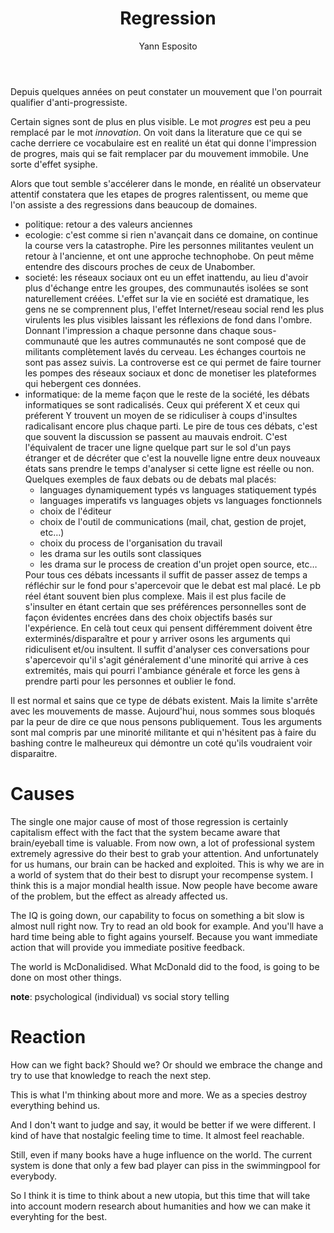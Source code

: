 #+TITLE: Regression
#+AUTHOR: Yann Esposito

Depuis quelques années on peut constater un mouvement que l'on pourrait
qualifier d'anti-progressiste.

Certain signes sont de plus en plus visible.
Le mot /progres/ est peu a peu remplacé par le mot /innovation/.
On voit dans la literature que ce qui se cache derriere ce vocabulaire
est en realité un état qui donne l'impression de progres, mais qui se fait
remplacer par du mouvement immobile. Une sorte d'effet sysiphe.

Alors que tout semble s'accélerer dans le monde, en réalité un observateur
attentif constatera que les etapes de progres ralentissent, ou meme que l'on
assiste a des regressions dans beaucoup de domaines.

- politique: retour a des valeurs anciennes
- ecologie: c'est comme si rien n'avançait dans ce domaine,
  on continue la course vers la catastrophe. Pire les personnes militantes
  veulent un retour à l'ancienne, et ont une approche technophobe.
  On peut même entendre des discours proches de ceux de Unabomber.
- societé: les réseaux sociaux ont eu un effet inattendu, au lieu d'avoir plus
  d'échange entre les groupes, des communautés isolées se sont naturellement
  créées. L'effet sur la vie en société est dramatique, les gens ne se
  comprennent plus, l'effet Internet/reseau social rend les plus virulents
  les plus visibles laissant les réflexions de fond dans l'ombre. Donnant
  l'impression a chaque personne dans chaque sous-communauté que les autres
  communautés ne sont composé que de militants complètement lavés du cerveau.
  Les échanges courtois ne sont pas assez suivis. La controverse est ce qui
  permet de faire tourner les pompes des réseaux sociaux et donc de monetiser
  les plateformes qui hebergent ces données.
- informatique: de la meme façon que le reste de la société, les débats
  informatiques se sont radicalisés. Ceux qui préferent X et ceux qui préferent
  Y trouvent un moyen de se ridiculiser à coups d'insultes radicalisant encore
  plus chaque parti. Le pire de tous ces débats, c'est que souvent la discussion
  se passent au mauvais endroit. C'est l'équivalent de tracer une ligne quelque
  part sur le sol d'un pays étranger et de décréter que c'est la nouvelle ligne
  entre deux nouveaux états sans prendre le temps d'analyser si cette ligne
  est réelle ou non. Quelques exemples de faux debats ou de debats mal placés:
  - languages dynamiquement typés vs languages statiquement typés
  - languages imperatifs vs languages objets vs languages fonctionnels
  - choix de l'éditeur
  - choix de l'outil de communications (mail, chat, gestion de projet, etc...)
  - choix du process de l'organisation du travail
  - les drama sur les outils sont classiques
  - les drama sur le process de creation d'un projet open source, etc...
  Pour tous ces débats incessants il suffit de passer assez de temps a réfléchir
  sur le fond pour s'apercevoir que le debat est mal placé. Le pb réel étant
  souvent bien plus complexe. Mais il est plus facile de s'insulter en étant
  certain que ses préférences personnelles sont de façon évidentes encrées dans
  des choix objectifs basés sur l'expérience. En celà tout ceux qui pensent
  différemment doivent être exterminés/disparaître et pour y arriver osons les
  arguments qui ridiculisent et/ou insultent. Il suffit d'analyser ces
  conversations pour s'apercevoir qu'il s'agit généralement d'une minorité qui
  arrive à ces extremités, mais qui pourri l'ambiance générale et force les gens
  à prendre parti pour les personnes et oublier le fond.

Il est normal et sains que ce type de débats existent. Mais la limite s'arrête
avec les mouvements de masse. Aujourd'hui, nous sommes sous bloqués par la peur
de dire ce que nous pensons publiquement. Tous les arguments sont mal compris
par une minorité militante et qui n'hésitent pas à faire du bashing contre le
malheureux qui démontre un coté qu'ils voudraient voir disparaitre.

* Causes

The single one major cause of most of those regression is certainly
capitalism effect with the fact that the system became aware that
brain/eyeball time is valuable.
From now own, a lot of professional system extremely agressive do
their best to grab your attention.
And unfortunately for us humans, our brain can be hacked and exploited.
This is why we are in a world of system that do their best to
disrupt your recompense system.
I think this is a major mondial health issue. Now people have become aware
of the problem, but the effect as already affected us.

The IQ is going down, our capability to focus on something a bit slow
is almost null right now. Try to read an old book for example.
And you'll have a hard time being able to fight agains yourself.
Because you want immediate action that will provide you immediate positive
feedback.

The world is McDonalidised. What McDonald did to the food, is going to be done
on most other things.

*note*: psychological (individual) vs social story telling

* Reaction

How can we fight back? Should we? Or should we embrace the change and try to use
that knowledge to reach the next step.

This is what I'm thinking about more and more.
We as a species destroy everything behind us.

And I don't want to judge and say, it would be better if we were different.
I kind of have that nostalgic feeling time to time. It almost feel reachable.

Still, even if many books have a huge influence on the world. The current system
is done that only a few bad player can piss in the swimmingpool for everybody.

So I think it is time to think about a new utopia, but this time that will take
into account modern research about humanities and how we can make it everyhting
for the best.
